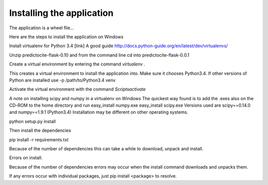 Installing the application
==========================

The application is a wheel file...

Here are the steps to install the application on Windows



Install virtualenv for Python 3.4 [link]
A good guide http://docs.python-guide.org/en/latest/dev/virtualenvs/

Unzip predictocite-flask-0.10 and from the command line cd into predictocite-flask-0.0.1


Create a virtual environment by entering the command `virtualenv .`

This creates a virtual environment to install the application into. Make sure it chooses Python3.4. 
If other versions of Python are installed use -p /path/to/Python3.4 venv

Activate the virtual environment with the command `Scripts\activate`



A note on installing scipy and numpy in a virtualenv on Windows
The quickest way found is to add the .exes also on the CD-ROM to the home directory and run
easy_install numpy.exe
easy_install scipy.exe 
Versions used are scipy==0.14.0 and numpy==1.9.1 (Python3.4)
Installation may be different on other operating systems.

python setup.py install

Then install the dependencies

pip install -r requirements.txt

Because of the number of dependencies this can take a while to download, unpack and install.


Errors on install.

Because of the number of dependencies errors may occur when the install command
downloads and unpacks them.

If any errors occur with individual packages, just pip install <package> to resolve.